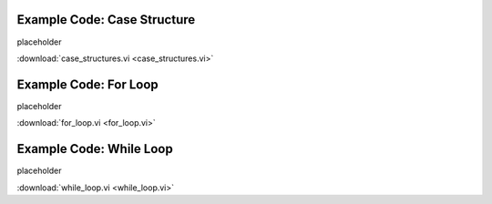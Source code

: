 .. _structure_loop_index:

Example Code: Case Structure
============================

placeholder

:download:`case_structures.vi <case_structures.vi>`

Example Code: For Loop
======================

placeholder

:download:`for_loop.vi <for_loop.vi>`

Example Code: While Loop
========================

placeholder

:download:`while_loop.vi <while_loop.vi>`

